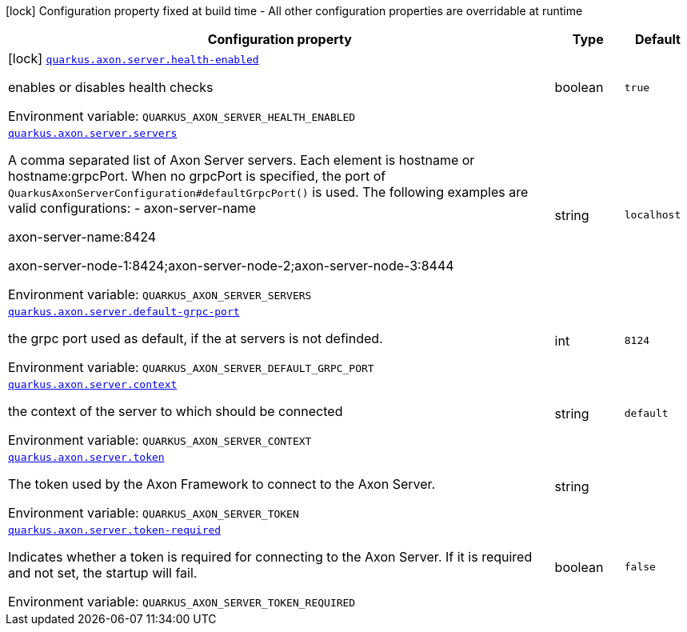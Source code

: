 [.configuration-legend]
icon:lock[title=Fixed at build time] Configuration property fixed at build time - All other configuration properties are overridable at runtime
[.configuration-reference.searchable, cols="80,.^10,.^10"]
|===

h|[.header-title]##Configuration property##
h|Type
h|Default

a|icon:lock[title=Fixed at build time] [[quarkus-axon-server_quarkus-axon-server-health-enabled]] [.property-path]##link:#quarkus-axon-server_quarkus-axon-server-health-enabled[`quarkus.axon.server.health-enabled`]##
ifdef::add-copy-button-to-config-props[]
config_property_copy_button:+++quarkus.axon.server.health-enabled+++[]
endif::add-copy-button-to-config-props[]


[.description]
--
enables or disables health checks


ifdef::add-copy-button-to-env-var[]
Environment variable: env_var_with_copy_button:+++QUARKUS_AXON_SERVER_HEALTH_ENABLED+++[]
endif::add-copy-button-to-env-var[]
ifndef::add-copy-button-to-env-var[]
Environment variable: `+++QUARKUS_AXON_SERVER_HEALTH_ENABLED+++`
endif::add-copy-button-to-env-var[]
--
|boolean
|`true`

a| [[quarkus-axon-server_quarkus-axon-server-servers]] [.property-path]##link:#quarkus-axon-server_quarkus-axon-server-servers[`quarkus.axon.server.servers`]##
ifdef::add-copy-button-to-config-props[]
config_property_copy_button:+++quarkus.axon.server.servers+++[]
endif::add-copy-button-to-config-props[]


[.description]
--
A comma separated list of Axon Server servers. Each element is hostname or hostname:grpcPort. When no grpcPort is specified, the port of `QuarkusAxonServerConfiguration++#++defaultGrpcPort()` is used. The following examples are valid configurations:
 -
axon-server-name


axon-server-name:8424


axon-server-node-1:8424;axon-server-node-2;axon-server-node-3:8444


ifdef::add-copy-button-to-env-var[]
Environment variable: env_var_with_copy_button:+++QUARKUS_AXON_SERVER_SERVERS+++[]
endif::add-copy-button-to-env-var[]
ifndef::add-copy-button-to-env-var[]
Environment variable: `+++QUARKUS_AXON_SERVER_SERVERS+++`
endif::add-copy-button-to-env-var[]
--
|string
|`localhost`

a| [[quarkus-axon-server_quarkus-axon-server-default-grpc-port]] [.property-path]##link:#quarkus-axon-server_quarkus-axon-server-default-grpc-port[`quarkus.axon.server.default-grpc-port`]##
ifdef::add-copy-button-to-config-props[]
config_property_copy_button:+++quarkus.axon.server.default-grpc-port+++[]
endif::add-copy-button-to-config-props[]


[.description]
--
the grpc port used as default, if the at servers is not definded.


ifdef::add-copy-button-to-env-var[]
Environment variable: env_var_with_copy_button:+++QUARKUS_AXON_SERVER_DEFAULT_GRPC_PORT+++[]
endif::add-copy-button-to-env-var[]
ifndef::add-copy-button-to-env-var[]
Environment variable: `+++QUARKUS_AXON_SERVER_DEFAULT_GRPC_PORT+++`
endif::add-copy-button-to-env-var[]
--
|int
|`8124`

a| [[quarkus-axon-server_quarkus-axon-server-context]] [.property-path]##link:#quarkus-axon-server_quarkus-axon-server-context[`quarkus.axon.server.context`]##
ifdef::add-copy-button-to-config-props[]
config_property_copy_button:+++quarkus.axon.server.context+++[]
endif::add-copy-button-to-config-props[]


[.description]
--
the context of the server to which should be connected


ifdef::add-copy-button-to-env-var[]
Environment variable: env_var_with_copy_button:+++QUARKUS_AXON_SERVER_CONTEXT+++[]
endif::add-copy-button-to-env-var[]
ifndef::add-copy-button-to-env-var[]
Environment variable: `+++QUARKUS_AXON_SERVER_CONTEXT+++`
endif::add-copy-button-to-env-var[]
--
|string
|`default`

a| [[quarkus-axon-server_quarkus-axon-server-token]] [.property-path]##link:#quarkus-axon-server_quarkus-axon-server-token[`quarkus.axon.server.token`]##
ifdef::add-copy-button-to-config-props[]
config_property_copy_button:+++quarkus.axon.server.token+++[]
endif::add-copy-button-to-config-props[]


[.description]
--
The token used by the Axon Framework to connect to the Axon Server.


ifdef::add-copy-button-to-env-var[]
Environment variable: env_var_with_copy_button:+++QUARKUS_AXON_SERVER_TOKEN+++[]
endif::add-copy-button-to-env-var[]
ifndef::add-copy-button-to-env-var[]
Environment variable: `+++QUARKUS_AXON_SERVER_TOKEN+++`
endif::add-copy-button-to-env-var[]
--
|string
|

a| [[quarkus-axon-server_quarkus-axon-server-token-required]] [.property-path]##link:#quarkus-axon-server_quarkus-axon-server-token-required[`quarkus.axon.server.token-required`]##
ifdef::add-copy-button-to-config-props[]
config_property_copy_button:+++quarkus.axon.server.token-required+++[]
endif::add-copy-button-to-config-props[]


[.description]
--
Indicates whether a token is required for connecting to the Axon Server. If it is required and not set, the startup will fail.


ifdef::add-copy-button-to-env-var[]
Environment variable: env_var_with_copy_button:+++QUARKUS_AXON_SERVER_TOKEN_REQUIRED+++[]
endif::add-copy-button-to-env-var[]
ifndef::add-copy-button-to-env-var[]
Environment variable: `+++QUARKUS_AXON_SERVER_TOKEN_REQUIRED+++`
endif::add-copy-button-to-env-var[]
--
|boolean
|`false`

|===


